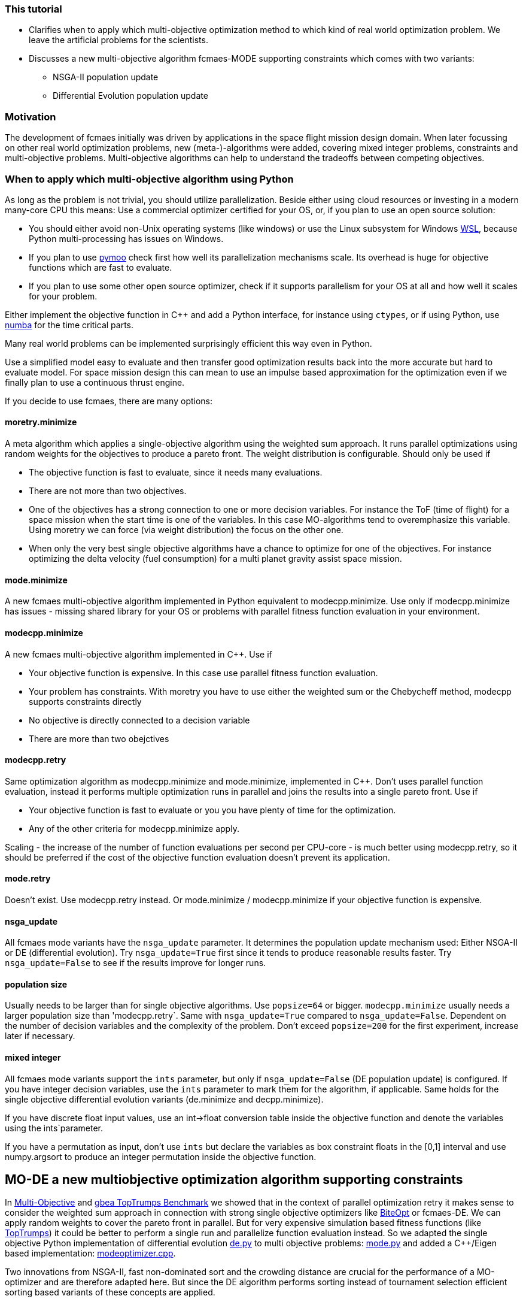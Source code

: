 :encoding: utf-8
:imagesdir: img
:cpp: C++


=== This tutorial

- Clarifies when to apply which multi-objective optimization method to which
kind of real world optimization problem. We leave the artificial problems for the scientists.

- Discusses a new multi-objective algorithm fcmaes-MODE supporting constraints 
which comes with two variants:
    * NSGA-II population update
    * Differential Evolution population update

=== Motivation

The development of fcmaes initially was driven by applications in the space flight mission design domain. 
When later focussing on other real world optimization problems, new (meta-)-algorithms were added,
covering mixed integer problems, constraints and multi-objective problems. 
Multi-objective algorithms can help to understand the tradeoffs between competing objectives.

=== When to apply which multi-objective algorithm using Python

As long as the problem is not trivial, you should utilize parallelization. 
Beside either using cloud resources or investing in a modern many-core CPU this means: 
Use a commercial optimizer certified for your OS, or, if you plan to use an open source solution:

- You should either avoid non-Unix operating systems (like windows) or use 
the Linux subsystem for Windows https://docs.microsoft.com/en-us/windows/wsl/[WSL], because Python multi-processing has issues
on Windows. 

- If you plan to use https://github.com/anyoptimization/pymoo[pymoo] check first how well its parallelization mechanisms
scale. Its overhead is huge for objective functions which are fast to evaluate. 

- If you plan to use some other open source optimizer, check if it supports parallelism for your OS 
at all and how well it scales for your problem.

Either implement the objective function in C++ and add a Python interface, for instance using `ctypes`,
or if using Python, use https://numba.pydata.org/[numba] for the time critical parts. 

Many real world problems can be implemented surprisingly efficient this way even in Python. 

Use a simplified model easy to evaluate and then transfer good optimization results back into 
the more accurate but hard to evaluate model. For space mission design this can mean
to use an impulse based approximation for the optimization 
even if we finally plan to use a continuous thrust engine.  

If you decide to use fcmaes, there are many options:

==== moretry.minimize
A meta algorithm which applies a single-objective algorithm using the weighted sum approach. It runs parallel optimizations using 
random weights for the objectives to produce a pareto front. The weight distribution is configurable. Should only be used if

- The objective function is fast to evaluate, since it needs many evaluations.
- There are not more than two objectives. 
- One of the objectives has a strong connection to one or more decision variables. For instance the ToF (time of flight) for a space mission
when the start time is one of the variables. In this case MO-algorithms tend to overemphasize this variable. Using moretry we can 
force (via weight distribution) the focus on the other one. 
- When only the very best single objective algorithms have a chance to optimize for one of the objectives. For instance 
optimizing the delta velocity (fuel consumption) for a multi planet gravity assist space mission.  

==== mode.minimize
A new fcmaes multi-objective algorithm implemented in Python equivalent to modecpp.minimize. Use only if modecpp.minimize has issues
- missing shared library for your OS or problems with parallel fitness function evaluation in your environment.  

==== modecpp.minimize
A new fcmaes multi-objective algorithm implemented in C++. Use if

- Your objective function is expensive. In this case use parallel fitness function evaluation. 
- Your problem has constraints. With moretry you have to use either the weighted sum or the Chebycheff method, modecpp supports 
  constraints directly
- No objective is directly connected to a decision variable
- There are more than two obejctives

==== modecpp.retry
Same optimization algorithm as modecpp.minimize and mode.minimize, implemented in C++. Don't uses parallel function evaluation, instead
it performs multiple optimization runs in parallel and joins the results into a single pareto front. Use if

- Your objective function is fast to evaluate or you you have plenty of time for the optimization. 
- Any of the other criteria for modecpp.minimize apply. 

Scaling - the increase of the number of function evaluations per second per CPU-core - is much better using modecpp.retry, so 
it should be preferred if the cost of the objective function evaluation doesn't prevent its application. 

==== mode.retry
Doesn't exist. Use modecpp.retry instead. Or mode.minimize / modecpp.minimize if your objective function is expensive.

==== nsga_update
All fcmaes mode variants have the `nsga_update` parameter. It determines the population update mechanism used: Either NSGA-II or 
DE (differential evolution). Try `nsga_update=True` first since it tends to produce reasonable results faster.  
Try `nsga_update=False` to see if the results improve for longer runs. 

==== population size
Usually needs to be larger than for single objective algorithms. Use `popsize=64` or bigger. `modecpp.minimize` usually
needs a larger population size than 'modecpp.retry`. Same with `nsga_update=True` compared to `nsga_update=False`. 
Dependent on the number of decision variables and the complexity of the problem. Don't exceed `popsize=200` for the first
experiment, increase later if necessary.

==== mixed integer
All fcmaes mode variants support the `ints` parameter, but only if `nsga_update=False` (DE population update) 
is configured. If you have integer
decision variables, use the `ints` parameter to mark them for the algorithm, if applicable. Same holds for the
single objective differential evolution variants (de.minimize and decpp.minimize). 

If you have discrete float input values, 
use an int->float conversion table inside the objective function and denote the variables using the ìnts`parameter. 

If you have a permutation as input, don't use `ints` but declare the variables as box constraint floats in the [0,1] interval
and use numpy.argsort to produce an integer permutation inside the objective function.  


== MO-DE a new multiobjective optimization algorithm supporting constraints

In https://github.com/dietmarwo/fast-cma-es/blob/master/MultiObjective.adoc[Multi-Objective] and https://github.com/dietmarwo/fast-cma-es/blob/master/TopTrumps.adoc[gbea TopTrumps Benchmark] we showed that in the context of parallel optimization retry it
makes sense to consider the weighted sum approach in connection with strong 
single objective optimizers like https://github.com/avaneev/biteopt[BiteOpt] or fcmaes-DE. We can apply random weights to cover the pareto front in parallel. But for very expensive simulation based fitness functions (like https://www.researchgate.net/publication/334220017_Single-_and_multi-objective_game-benchmark_for_evolutionary_algorithms[TopTrumps]) it could be better to perform a single run and parallelize function evaluation instead. So we adapted the single objective Python implementation
of differential evolution https://github.com/dietmarwo/fast-cma-es/blob/master/fcmaes/de.py[de.py] to multi objective problems: https://github.com/dietmarwo/fast-cma-es/blob/master/fcmaes/mode.py[mode.py] and added a {cpp}/Eigen based implementation: https://github.com/dietmarwo/fast-cma-es/blob/master/_fcmaescpp/modeoptimizer.cpp[modeoptimizer.cpp]. 

Two innovations from NSGA-II, fast non-dominated sort
and the crowding distance are crucial for the performance of a MO-optimizer and are
therefore adapted here. But since the DE algorithm performs sorting instead of tournament selection efficient sorting based variants of these concepts are applied. 

After observing that NSGA-II converged better for parts of the pareto front for some problems, we added
a configuration parameter so that you can switch from the DE population update
mechanism to the one from NGSA-2 - the update code is 
derived from https://github.com/ChengHust/NSGA-II/blob/master/GLOBAL.py[GLOBAL.py] which 
provides an efficient Python implementation. 

So the https://github.com/dietmarwo/fast-cma-es/blob/master/fcmaes/mode.py[mode.py] optimizer provides some interesting new features:

- Enables the comparison of DE and NSGA-II population update mechanism with everything else kept identical.
- Support of parallel execution of the fitness function. 
- Convergence and crowdedness are similar to other NSGA-II implementations if the NSGA-II population update mechanism is chosen. 

It seems that the population update mechanism, and not the tournament selection is the 'crucial' part of NGSA-II responsible for its success. 

For cheap to execute but difficult to solve fitness functions like the 
ones derived from ESAs GTOP space flight trajectory benchmarks we recommend
parallel retry with random weights https://github.com/dietmarwo/fast-cma-es/blob/master/fcmaes/moretry.py[moretry.py]. https://github.com/dietmarwo/fast-cma-es/blob/master/fcmaes/mode.py[mode.py] is for very expensive fitness functions if your time budged is limited. This is the reason no C++ variant of mode.py is implemented (yet) since for 
expensive fitness the algorithm overhead is relatively low. 

It can be better to run both variants (DE and NSGA-II population update)
with half the time budged - or if you have two machines / processing nodes available, 
so that the deficiencies of these variants cancel each other out.

=== Comparison to GDE3

In https://ieeexplore.ieee.org/document/1554717[GDE3] another multi-objective DE algorithm is described. It is implemented in https://github.com/jMetal/jMetal/blob/master/jmetal-algorithm/src/main/java/org/uma/jmetal/algorithm/multiobjective/gde3/GDE3.java[GDE3.java]. JMetal also supports parallel function evaluation and implements NGSAII, but a Java framework is not as easy to use in a Python environment. 

Differences to GDE3 are:

- GDE3 uses the DE/rand/1/bin strategy where mode.py uses the pareto front to generate the offspring, similar to 
the DE/best/1/bin strategy for the single objective variant. 

- GDE3 directly compares a new decision vector with its anchestor and decides depending on dominance and crowding value which one survives. mode.py uses the pareto hierarchy and the crowdedness value to sort the whole population, only the
best survive. Adding constraint support to mode.py could is implemented as follows: 
We compute - and priorize - the pareto hierarchy for feasible decision vectors, and then the constraint 
pareto hierarchy for the infeasible ones. The crowdedness/diversity value is only interesting for the hierarchy level
at the "population size border" since diversity has the lowest priority in the decision whether an individual survives. 

- GDE3 uses variable population size because of the "direct comparison" approach. If for two decision vectors none of them dominates the other, both are kept in the population. mode.de s' sorting mechanism avoids this, which can be advantageous in the context of parallel fitness function evaluation. If the population size is fixed and a multiple
of the maximal number of parallel threads supported by the CPU, better CPU utilization is guaranteed. 

- In GDE3 only one population update strategy is implemented. Note that if you change that optionally to the NSGA-II one as mode.py does, the resulting algorithm cannot longer be called "differential evolution".  

Another NGSA-II implementation supporting parallel function evaluation can be found here https://esa.github.io/pygmo/tutorials/spea_ii_nsga_ii_and_ns_pso.html[Pygmo/Pagmo], but here it is difficult to use parallel function evaluation if your fitness function is implemented in Python. 

=== Crowdedness

Multi-objective optimizers have to fulfill two criteria:

- Convergence: How far is the computed pareto front "above" the "real" pareto front?
- Crowdedness/diversity: How evenly are the computed results distributed along the pareto front? 

Often missing is this third criteria:

- Coverage: Is the whole pareto front covered? 

This is not equivalent to the "crowdedness" criteria as we show with the following example:

Both results represent optimization runs for the second multi objective TopTrump benchmark, variant 5, dimension = 128, see https://www.researchgate.net/publication/334220017_Single-_and_multi-objective_game-benchmark_for_evolutionary_algorithms[Single- and multi-objective game-benchmark for evolutionary algorithms] or https://github.com/ttusar/coco-gbea/blob/main/code-experiments/rw-problems/GBEA.md[GBEA]. 

- Application of https://github.com/dietmarwo/fast-cma-es/blob/master/fcmaes/mode.py[(mode.py)] with popsize = 200, 500k evaluations, NGSA-II population update: 

image::all_rw-top-trumps-biobj_f2i5d128_mode_200_500k_ngsa_up.png[]

- Application of DE https://github.com/dietmarwo/fast-cma-es/blob/master/fcmaes/moretry.py[(moretry.py)], popsize=31 using 512 weighted sum parallel retries, 8k evaluations each:

image::all_rw-top-trumps-biobj_f2i5d128r2000_8k512_de_cpp.png[]

Both algorithms use parallelization, but the second test involves a much higher budged.
Although both times crowdedness and convergence are not really an issue, 
for the first experiment a large chunk of the pareto front is missing. 

Although of high practical relevance, this problem seems "under-represented" in the literature because it is a phenomenon which mostly occurs for hard real world problems. 
Fortunately recently "real world MO problems" like TopTrumps gain popularity in the optimization research community. With this "under-representation" comes an under-rating of the algorithm solving the issue: the weighted sum approach with random weights applied to parallel retries as it is implemented in https://github.com/dietmarwo/fast-cma-es/blob/master/fcmaes/moretry.py[moretry.py]. Keep this in mind when using https://github.com/dietmarwo/fast-cma-es/blob/master/fcmaes/mode.py[mode.py] with parallel fitness function evaluation instead. NSGA-II and DE may miss parts of the pareto front. To be save, try to apply moretry.py with limited budged. You may loose crowdedness and convergence, but probably gain coverage. This way you will be at least aware of the issue - and rethink your budged decision. The DE population update is as affected by this problem as is the NSGA-II population update, although a bit less here: 

- Application of https://github.com/dietmarwo/fast-cma-es/blob/master/fcmaes/mode.py[(mode.py)] with popsize = 200, 500k evaluations, DE population update:

image::all_rw-top-trumps-biobj_f2i5d128_mode_200_500k_de_up.png[]
 
But there are other problems, like the bi-objective variant of ESAs https://www.esa.int/gsp/ACT/projects/gtop/cassini1/[Cassini1] space mission design benchmark - using the mission time as second objective 
showing exactly the opposite.

- Application of https://github.com/dietmarwo/fast-cma-es/blob/master/fcmaes/mode.py[(mode.py)] with popsize = 200, 1000k evaluations, NSGA-II population update:

image::all_Cassini1_mode_200_1000k_ngsa_up.png[]

- Application of https://github.com/dietmarwo/fast-cma-es/blob/master/fcmaes/mode.py[(mode.py)] with popsize = 200, 1000k evaluations, DE population update:

image::all_Cassini1_mode_200_1000k_de_up.png[]

Here the left side looks good, but there are convergence issues at the right side. Lets try a second time:

- Application of https://github.com/dietmarwo/fast-cma-es/blob/master/fcmaes/mode.py[(mode.py)] with popsize = 200, 1000k evaluations, DE population update, 2nd try:

image::all_Cassini1_mode_200_1000k_de_up2.png[]

Now the left side is partly missing. We may utilize diverse results for different retries to our advantage simply by
merging them to a single result. We didn't observe this "diversity" for the NSGA-II update. At least not for population size 200. So if you plan only one single run, the NSGA-II update may be advantageous. 

All these results miss a small part of the pareto front on the left - the low delta velocity (first objective) results
using > 6000 days (second objective) are missing as we see here: 

- Application of a DE-CMA sequence using https://github.com/dietmarwo/fast-cma-es/blob/master/fcmaes/moretry.py[(moretry.py)], popsize=31 using 4k weighted sum parallel retries, 50k evaluations each:

image::all_ret.Cassini1_4k50k_de_cma_front.png[]

The right side was cutted on purpose here to focus in the more interesting low delta velocity parts of the pareto front. These weighted sum based experiments may reveal interesting insights in the used single objective algorithms. Although the pareto front is quite similar, the equivalent picture for the https://github.com/avaneev/biteopt[BiteOpt] algorithm looks very different:

- Application of the https://github.com/avaneev/biteopt[BiteOpt] algorithm using https://github.com/dietmarwo/fast-cma-es/blob/master/fcmaes/moretry.py[(moretry.py)], using 4k weighted sum parallel retries, 50k evaluations each:

image::all_ret.Cassini1_4k50k_bite_front.png[]


 